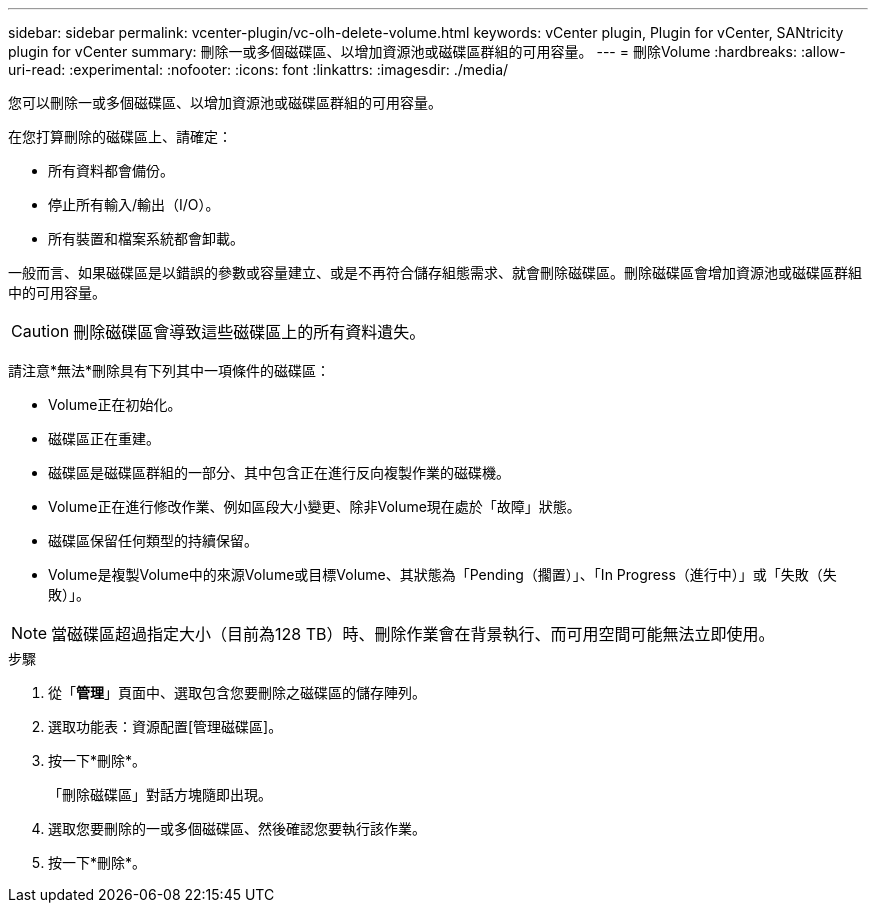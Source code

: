 ---
sidebar: sidebar 
permalink: vcenter-plugin/vc-olh-delete-volume.html 
keywords: vCenter plugin, Plugin for vCenter, SANtricity plugin for vCenter 
summary: 刪除一或多個磁碟區、以增加資源池或磁碟區群組的可用容量。 
---
= 刪除Volume
:hardbreaks:
:allow-uri-read: 
:experimental: 
:nofooter: 
:icons: font
:linkattrs: 
:imagesdir: ./media/


[role="lead"]
您可以刪除一或多個磁碟區、以增加資源池或磁碟區群組的可用容量。

在您打算刪除的磁碟區上、請確定：

* 所有資料都會備份。
* 停止所有輸入/輸出（I/O）。
* 所有裝置和檔案系統都會卸載。


一般而言、如果磁碟區是以錯誤的參數或容量建立、或是不再符合儲存組態需求、就會刪除磁碟區。刪除磁碟區會增加資源池或磁碟區群組中的可用容量。


CAUTION: 刪除磁碟區會導致這些磁碟區上的所有資料遺失。

請注意*無法*刪除具有下列其中一項條件的磁碟區：

* Volume正在初始化。
* 磁碟區正在重建。
* 磁碟區是磁碟區群組的一部分、其中包含正在進行反向複製作業的磁碟機。
* Volume正在進行修改作業、例如區段大小變更、除非Volume現在處於「故障」狀態。
* 磁碟區保留任何類型的持續保留。
* Volume是複製Volume中的來源Volume或目標Volume、其狀態為「Pending（擱置）」、「In Progress（進行中）」或「失敗（失敗）」。



NOTE: 當磁碟區超過指定大小（目前為128 TB）時、刪除作業會在背景執行、而可用空間可能無法立即使用。

.步驟
. 從「*管理*」頁面中、選取包含您要刪除之磁碟區的儲存陣列。
. 選取功能表：資源配置[管理磁碟區]。
. 按一下*刪除*。
+
「刪除磁碟區」對話方塊隨即出現。

. 選取您要刪除的一或多個磁碟區、然後確認您要執行該作業。
. 按一下*刪除*。

